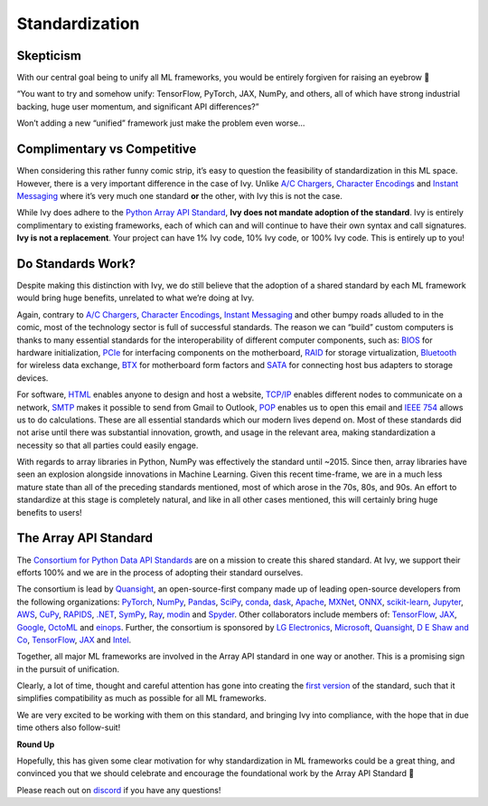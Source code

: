 Standardization
===============

Skepticism
----------

With our central goal being to unify all ML frameworks, you would be entirely forgiven for raising an eyebrow 🤨

“You want to try and somehow unify: TensorFlow, PyTorch, JAX, NumPy, and others, all of which have strong industrial backing, huge user momentum, and significant API differences?”

Won’t adding a new “unified” framework just make the problem even worse…

.. image:: https://github.com/khulnasoft/khulnasoft.github.io/blob/main/img/externally_linked/background/standardization/how_standards_proliferate.png?raw=true
   :align: center
   :width: 70%
   :target: https://xkcd.com/927/

Complimentary vs Competitive
----------------------------


When considering this rather funny comic strip, it’s easy to question the feasibility of standardization in this ML space.
However, there is a very important difference in the case of Ivy.
Unlike `A/C Chargers <https://en.wikipedia.org/wiki/AC_adapter#Problems>`_, `Character Encodings <https://en.wikipedia.org/wiki/Character_encoding>`_ and `Instant Messaging <https://en.wikipedia.org/wiki/Comparison_of_instant_messaging_protocols>`_ where it’s very much one standard **or** the other, with Ivy this is not the case.

While Ivy does adhere to the `Python Array API Standard <https://data-apis.org/array-api/latest/>`_, **Ivy does not mandate adoption of the standard**.
Ivy is entirely complimentary to existing frameworks, each of which can and will continue to have their own syntax and call signatures.
**Ivy is not a replacement**.
Your project can have 1% Ivy code, 10% Ivy code, or 100% Ivy code.
This is entirely up to you!

Do Standards Work?
------------------

Despite making this distinction with Ivy, we do still believe that the adoption of a shared standard by each ML framework would bring huge benefits, unrelated to what we’re doing at Ivy.

Again, contrary to `A/C Chargers <https://en.wikipedia.org/wiki/AC_adapter#Problems>`_, `Character Encodings <https://en.wikipedia.org/wiki/Character_encoding>`_, `Instant Messaging <https://en.wikipedia.org/wiki/Comparison_of_instant_messaging_protocols>`_ and other bumpy roads alluded to in the comic, most of the technology sector is full of successful standards.
The reason we can “build” custom computers is thanks to many essential standards for the interoperability of different computer components, such as: `BIOS <https://en.wikipedia.org/wiki/BIOS#BIOS_Boot_Specification>`_ for hardware initialization, `PCIe <https://en.wikipedia.org/wiki/PCI_Express>`_ for interfacing components on the motherboard, `RAID <https://en.wikipedia.org/wiki/RAID>`_ for storage virtualization, `Bluetooth <https://en.wikipedia.org/wiki/Bluetooth>`_ for wireless data exchange, `BTX <https://en.wikipedia.org/wiki/BTX_(form_factor)>`_ for motherboard form factors and `SATA <https://en.wikipedia.org/wiki/Serial_ATA>`_ for connecting host bus adapters to storage devices.

For software, `HTML <https://en.wikipedia.org/wiki/HTML>`_ enables anyone to design and host a website, `TCP/IP <https://en.wikipedia.org/wiki/Internet_protocol_suite#>`_ enables different nodes to communicate on a network, `SMTP <https://en.wikipedia.org/wiki/Simple_Mail_Transfer_Protocol>`_ makes it possible to send from Gmail to Outlook, `POP <https://en.wikipedia.org/wiki/Post_Office_Protocol>`_ enables us to open this email and `IEEE 754 <https://en.wikipedia.org/wiki/IEEE_754>`_ allows us to do calculations.
These are all essential standards which our modern lives depend on.
Most of these standards did not arise until there was substantial innovation, growth, and usage in the relevant area, making standardization a necessity so that all parties could easily engage.

With regards to array libraries in Python, NumPy was effectively the standard until ~2015.
Since then, array libraries have seen an explosion alongside innovations in Machine Learning.
Given this recent time-frame, we are in a much less mature state than all of the preceding standards mentioned, most of which arose in the 70s, 80s, and 90s.
An effort to standardize at this stage is completely natural, and like in all other cases mentioned, this will certainly bring huge benefits to users!

The Array API Standard
----------------------

The `Consortium for Python Data API Standards <https://data-apis.org>`_ are on a mission to create this shared standard.
At Ivy, we support their efforts 100% and we are in the process of adopting their standard ourselves.

.. image:: https://github.com/khulnasoft/khulnasoft.github.io/blob/main/img/externally_linked/background/standardization/consortium.png?raw=true
   :align: center
   :width: 25%

The consortium is lead by `Quansight <https://www.quansight.com>`_, an open-source-first company made up of leading open-source developers from the following organizations: `PyTorch <https://pytorch.org>`_, `NumPy <https://numpy.org>`_, `Pandas <https://pandas.pydata.org>`_, `SciPy <https://scipy.org>`_, `conda <https://docs.conda.io/en/latest/>`_, `dask <https://dask.org>`_, `Apache <https://www.apache.org>`_, `MXNet <https://mxnet.apache.org/versions/1.9.0/>`_, `ONNX <https://onnx.ai>`_, `scikit-learn <https://scikit-learn.org/stable/>`_, `Jupyter <https://jupyter.org>`_, `AWS <https://aws.amazon.com/free/?trk=ps_a134p000003yhYiAAI&trkCampaign=acq_paid_search_brand&sc_channel=ps&sc_campaign=acquisition_DACH&sc_publisher=google&sc_category=core-main&sc_country=DACH&sc_geo=EMEA&sc_outcome=Acquisition&sc_detail=aws&sc_content=Brand_Core_aws_e&sc_matchtype=e&sc_segment=456911458944&sc_medium=ACQ-P|PS-GO|Brand|Desktop|SU|Core-Main|Core|DACH|EN|Text&s_kwcid=AL!4422!3!456911458944!e!!g!!aws&ef_id=Cj0KCQiA6NOPBhCPARIsAHAy2zCeKSJAfsJ5BSqbOt0QsZpGXRE4h2MW06eJ_VchjwcOPQTVTPZsFvIaAgCiEALw_wcB:G:s&s_kwcid=AL!4422!3!456911458944!e!!g!!aws&all-free-tier.sort-by=item.additionalFields.SortRank&all-free-tier.sort-order=asc&awsf.Free%20Tier%20Types=*all&awsf.Free%20Tier%20Categories=*all>`_, `CuPy <https://cupy.dev>`_, `RAPIDS <https://developer.nvidia.com/rapids>`_, `.NET <https://dotnet.microsoft.com/en-us/>`_, `SymPy <https://www.sympy.org/en/index.html>`_, `Ray <https://www.ray.io>`_, `modin <https://modin.readthedocs.io/en/stable/>`_ and `Spyder <https://www.spyder-ide.org>`_.
Other collaborators include members of: `TensorFlow <https://www.tensorflow.org>`_, `JAX <https://jax.readthedocs.io/en/latest/>`_, `Google <https://about.google>`_, `OctoML <https://octoml.ai>`_ and `einops <https://einops.rocks>`_.
Further, the consortium is sponsored by `LG Electronics <https://mail.google.com/chat/u/0/#chat/dm/lZAjU4AAAAE>`_, `Microsoft <https://www.microsoft.com/en-us>`_, `Quansight <https://www.quansight.com>`_, `D E Shaw and Co <https://www.deshaw.com>`_, `TensorFlow <https://www.tensorflow.org>`_, `JAX <https://jax.readthedocs.io/en/latest/>`_ and `Intel <https://www.intel.com/content/www/us/en/homepage.html>`_.

.. image:: https://github.com/khulnasoft/khulnasoft.github.io/blob/main/img/externally_linked/background/standardization/array_api_backers.png?raw=true
   :align: center
   :width: 100%

Together, all major ML frameworks are involved in the Array API standard in one way or another.
This is a promising sign in the pursuit of unification.

.. image:: https://github.com/khulnasoft/khulnasoft.github.io/blob/main/img/externally_linked/logos/supported/frameworks.png?raw=true
   :align: center
   :width: 60%


Clearly, a lot of time, thought and careful attention has gone into creating the `first version <https://data-apis.org/array-api/latest/>`_ of the standard, such that it simplifies compatibility as much as possible for all ML frameworks.

We are very excited to be working with them on this standard, and bringing Ivy into compliance, with the hope that in due time others also follow-suit!


**Round Up**

Hopefully, this has given some clear motivation for why standardization in ML frameworks could be a great thing, and convinced you that we should celebrate and encourage the foundational work by the Array API Standard 🙂

Please reach out on `discord <https://discord.gg/sXyFF8tDtm>`_ if you have any questions!
